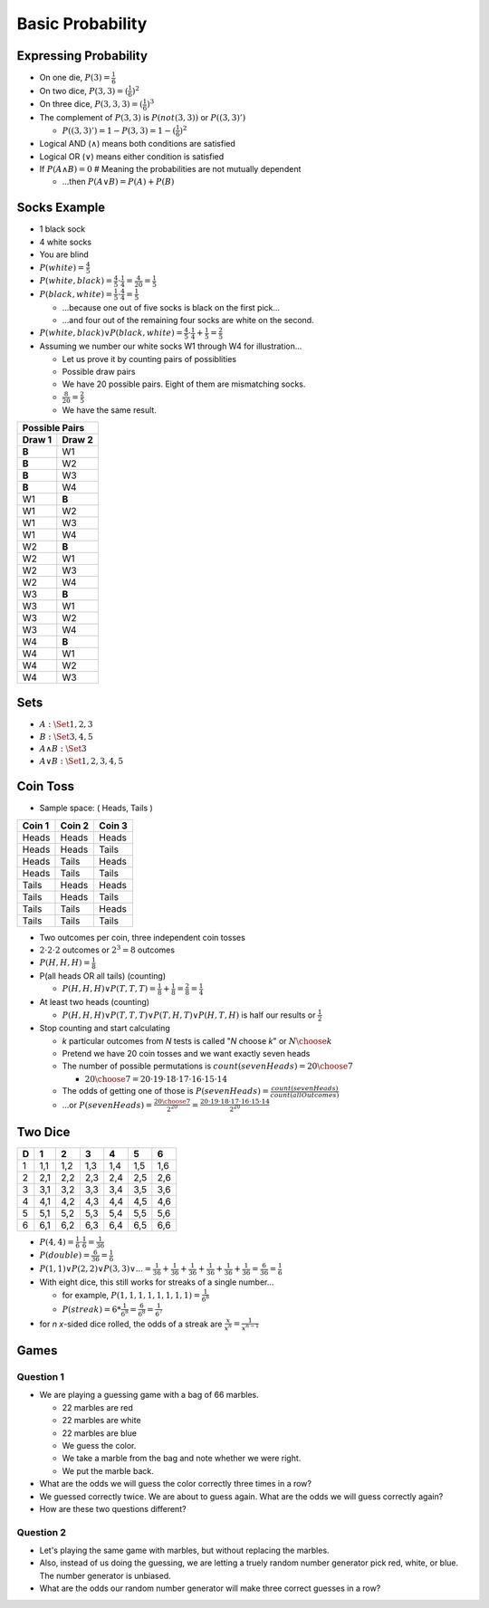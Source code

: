 Basic Probability
#################

Expressing Probability
======================

* On one die, :math:`P(3) = \frac{1}{6}`
* On two dice, :math:`P(3,3) = (\frac{1}{6})^2`
* On three dice, :math:`P(3,3,3) = (\frac{1}{6})^3`
* The complement of :math:`P(3,3)` is :math:`P(not(3,3))` or :math:`P((3,3)')`

  * :math:`P((3,3)') = 1 - P(3,3) = 1 - (\frac{1}{6})^2`

* Logical AND (:math:`\land`) means both conditions are satisfied
* Logical OR (:math:`\lor`) means either condition is satisfied
* If :math:`P(A \land B) = 0` # Meaning the probabilities are not mutually dependent

  * ...then :math:`P(A \lor B) = P(A) + P(B)`

Socks Example
=============

* 1 black sock
* 4 white socks
* You are blind
* :math:`P(white) = \frac{4}{5}`
* :math:`P(white,black) = \frac{4}{5} \cdot \frac{1}{4} = \frac{4}{20} = \frac{1}{5}`
* :math:`P(black,white) = \frac{1}{5} \cdot \frac{4}{4} = \frac{1}{5}`

  * ...because one out of five socks is black on the first pick...
  * ...and four out of the remaining four socks are white on the second.

* :math:`P(white,black) \lor P(black,white) = \frac{4}{5} \cdot \frac{1}{4} + \frac{1}{5} = \frac{2}{5}`

* Assuming we number our white socks W1 through W4 for illustration...

  * Let us prove it by counting pairs of possiblities
  * Possible draw pairs
  * We have 20 possible pairs.  Eight of them are mismatching socks.
  * :math:`\frac{8}{20} = \frac{2}{5}`
  * We have the same result.

+---------+---------+
| Possible Pairs    |
+---------+---------+
| Draw 1  | Draw 2  |
+=========+=========+
| **B**   | W1      |
+---------+---------+
| **B**   | W2      |
+---------+---------+
| **B**   | W3      |
+---------+---------+
| **B**   | W4      |
+---------+---------+
| W1      | **B**   |
+---------+---------+
| W1      | W2      |
+---------+---------+
| W1      | W3      |
+---------+---------+
| W1      | W4      |
+---------+---------+
| W2      | **B**   |
+---------+---------+
| W2      | W1      |
+---------+---------+
| W2      | W3      |
+---------+---------+
| W2      | W4      |
+---------+---------+
| W3      | **B**   |
+---------+---------+
| W3      | W1      |
+---------+---------+
| W3      | W2      |
+---------+---------+
| W3      | W4      |
+---------+---------+
| W4      | **B**   |
+---------+---------+
| W4      | W1      |
+---------+---------+
| W4      | W2      |
+---------+---------+
| W4      | W3      |
+---------+---------+


Sets
====

* :math:`A: \Set{ 1, 2, 3 }`
* :math:`B: \Set{ 3, 4, 5 }`

* :math:`A \land B :  \Set{ 3 }`
* :math:`A \lor B :  \Set{ 1, 2, 3, 4 ,5 }`

Coin Toss
=========

* Sample space:  ( Heads, Tails )

+---------+---------+---------+
| Coin 1  | Coin 2  | Coin 3  |
+=========+=========+=========+
| Heads   | Heads   | Heads   |
+---------+---------+---------+
| Heads   | Heads   | Tails   |
+---------+---------+---------+
| Heads   | Tails   | Heads   |
+---------+---------+---------+
| Heads   | Tails   | Tails   |
+---------+---------+---------+
| Tails   | Heads   | Heads   |
+---------+---------+---------+
| Tails   | Heads   | Tails   |
+---------+---------+---------+
| Tails   | Tails   | Heads   |
+---------+---------+---------+
| Tails   | Tails   | Tails   |
+---------+---------+---------+

* Two outcomes per coin, three independent coin tosses
* :math:`2 \cdot 2 \cdot 2` outcomes or :math:`2^3 = 8` outcomes
* :math:`P(H, H, H) = \frac{1}{8}`
* P(all heads OR all tails) (counting)

  * :math:`P(H, H, H) \lor P(T, T, T) = \frac{1}{8} + \frac{1}{8} = \frac{2}{8} = \frac{1}{4}`

* At least two heads (counting)

  * :math:`P(H,H,H) \lor P(T,T,T) \lor P(T,H,T) \lor P(H,T,H)` is half our results or :math:`\frac{1}{2}`

* Stop counting and start calculating

  * *k* particular outcomes from *N* tests is called "*N* choose *k*" or :math:`{N \choose k}`
  * Pretend we have 20 coin tosses and we want exactly seven heads
  * The number of possible permutations is :math:`count(sevenHeads) = {20 \choose 7}`

    * :math:`{20 \choose 7} = 20 \cdot 19 \cdot 18 \cdot 17 \cdot 16 \cdot 15 \cdot 14`

  * The odds of getting one of those is :math:`P(sevenHeads) = \frac{count(sevenHeads)}{count(allOutcomes)}`
  * ...or :math:`P(sevenHeads) = \frac{{20 \choose 7}}{2 ^ {20}} = \frac{20 \cdot 19 \cdot 18 \cdot 17 \cdot 16 \cdot 15 \cdot 14}{2^{20}}`

Two Dice
========
 
+---+-----+-----+-----+-----+-----+-----+
| D |  1  |  2  |  3  |  4  |  5  |  6  |
+===+=====+=====+=====+=====+=====+=====+
| 1 | 1,1 | 1,2 | 1,3 | 1,4 | 1,5 | 1,6 |
+---+-----+-----+-----+-----+-----+-----+
| 2 | 2,1 | 2,2 | 2,3 | 2,4 | 2,5 | 2,6 |
+---+-----+-----+-----+-----+-----+-----+
| 3 | 3,1 | 3,2 | 3,3 | 3,4 | 3,5 | 3,6 |
+---+-----+-----+-----+-----+-----+-----+
| 4 | 4,1 | 4,2 | 4,3 | 4,4 | 4,5 | 4,6 |
+---+-----+-----+-----+-----+-----+-----+
| 5 | 5,1 | 5,2 | 5,3 | 5,4 | 5,5 | 5,6 |
+---+-----+-----+-----+-----+-----+-----+
| 6 | 6,1 | 6,2 | 6,3 | 6,4 | 6,5 | 6,6 |
+---+-----+-----+-----+-----+-----+-----+

* :math:`P(4,4) = \frac{1}{6} \cdot \frac{1}{6} = \frac{1}{36}`
* :math:`P(double) = \frac{6}{36} = \frac{1}{6}`
* :math:`P(1,1) \lor P(2,2) \lor P(3,3) \lor ... = \frac{1}{36} + \frac{1}{36} + \frac{1}{36} + \frac{1}{36} + \frac{1}{36} + \frac{1}{36} = \frac{6}{36} = \frac{1}{6}`

* With eight dice, this still works for streaks of a single number...

  * for example, :math:`P(1,1,1,1,1,1,1,1) = \frac{1}{6^8}`
  * :math:`P(streak) = 6 * \frac{1}{6^8} = \frac{6}{6^8} = \frac{1}{6^7}`

* for *n* *x*-sided dice rolled, the odds of a streak are :math:`\frac{x}{x^n} = \frac{1}{x^{n-1}}`

Games
=====

Question 1
----------

* We are playing a guessing game with a bag of 66 marbles.

  * 22 marbles are red
  * 22 marbles are white
  * 22 marbles are blue
  * We guess the color.
  * We take a marble from the bag and note whether we were right.
  * We put the marble back.

* What are the odds we will guess the color correctly three times in a row?
* We guessed correctly twice.  We are about to guess again.  What are the odds we will guess correctly again?
* How are these two questions different?

Question 2
----------

* Let's playing the same game with marbles, but without replacing the marbles.

* Also, instead of us doing the guessing, we are letting a truely random number generator pick red, white, or blue.  The number generator is unbiased.

* What are the odds our random number generator will make three correct guesses in a row?
